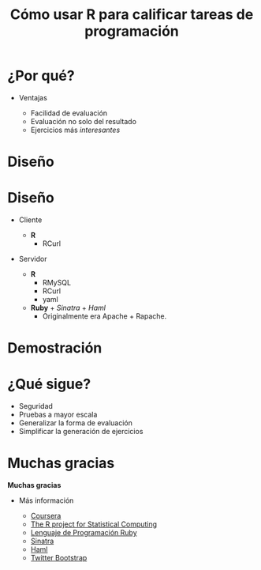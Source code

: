 #+TITLE: Cómo usar R para calificar tareas de programación
#+OPTIONS: toc:nil

* ¿Por qué?

#+BEGIN_CENTER
#+CAPTION Logo de Coursera
[[./img/coursera.png]]
#+END_CENTER

- Ventajas

  - Facilidad de evaluación
  - Evaluación no solo del resultado
  - Ejercicios más /interesantes/

* Diseño

#+BEGIN_CENTER
#+CAPTION Diagrama del sistema
[[./img/diagrama.png]]
#+END_CENTER

* Diseño
  
- Cliente

   - *R*
     - RCurl
    
- Servidor

   - *R*
     - RMySQL 
     - RCurl 
     - yaml 
   - *Ruby* + /Sinatra/ + /Haml/
     - Originalmente era Apache + Rapache.
     
* Demostración

* ¿Qué sigue?

   - Seguridad
   - Pruebas a mayor escala
   - Generalizar la forma de evaluación
   - Simplificar la generación de ejercicios

* Muchas gracias

#+BEGIN_CENTER
*Muchas gracias*
#+END_CENTER

- Más información

   - [[http://www.coursera.org][Coursera]]
   - [[http://www.r-project.org][The R project for Statistical Computing]]
   - [[http://www.ruby-lang.org/es/][Lenguaje de Programación Ruby]]
   - [[http://www.sinatrarb.com][Sinatra]]
   - [[http://haml-lang.com][Haml]]
   - [[http://twitter.github.com/bootstrap/][Twitter Bootstrap]]



